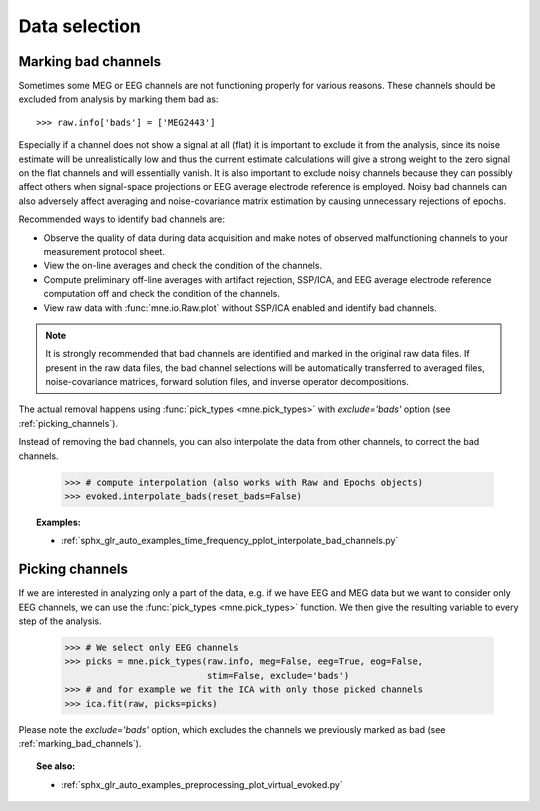 Data selection
==============

.. _marking_bad_channels:

Marking bad channels
--------------------

Sometimes some MEG or EEG channels are not functioning properly
for various reasons. These channels should be excluded from
analysis by marking them bad as::

    >>> raw.info['bads'] = ['MEG2443']

Especially if a channel does not show
a signal at all (flat) it is important to exclude it from the
analysis, since its noise estimate will be unrealistically low and
thus the current estimate calculations will give a strong weight
to the zero signal on the flat channels and will essentially vanish.
It is also important to exclude noisy channels because they can
possibly affect others when signal-space projections or EEG average electrode
reference is employed. Noisy bad channels can also adversely affect
averaging and noise-covariance matrix estimation by causing
unnecessary rejections of epochs.

Recommended ways to identify bad channels are:

- Observe the quality of data during data
  acquisition and make notes of observed malfunctioning channels to
  your measurement protocol sheet.

- View the on-line averages and check the condition of the channels.

- Compute preliminary off-line averages with artifact rejection,
  SSP/ICA, and EEG average electrode reference computation
  off and check the condition of the channels.

- View raw data with :func:`mne.io.Raw.plot` without SSP/ICA
  enabled and identify bad channels.

.. note:: It is strongly recommended that bad channels are identified and
          marked in the original raw data files. If present in the raw data
          files, the bad channel selections will be automatically transferred
          to averaged files, noise-covariance matrices, forward solution
          files, and inverse operator decompositions.

The actual removal happens using :func:`pick_types <mne.pick_types>` with
`exclude='bads'` option (see :ref:`picking_channels`).

Instead of removing the bad channels, you can also interpolate the data from
other channels, to correct the bad channels.

    >>> # compute interpolation (also works with Raw and Epochs objects)
    >>> evoked.interpolate_bads(reset_bads=False)

.. figure:: ../../_images/sphx_glr_plot_interpolate_bad_channels_001.png
   :target: ../../auto_examples/preprocessing/plot_interpolate_bad_channels.html
   :scale: 30%
.. figure:: ../../_images/sphx_glr_plot_interpolate_bad_channels_002.png
   :target: ../../auto_examples/preprocessing/plot_interpolate_bad_channels.html
   :scale: 30%

.. topic:: Examples:

   * :ref:`sphx_glr_auto_examples_time_frequency_pplot_interpolate_bad_channels.py`


.. _picking_channels:

Picking channels
----------------
If we are interested in analyzing only a part of the data,
e.g. if we have EEG and MEG data but we want to consider only EEG channels,
we can use the :func:`pick_types <mne.pick_types>` function.
We then give the resulting variable to every step of the analysis.

    >>> # We select only EEG channels
    >>> picks = mne.pick_types(raw.info, meg=False, eeg=True, eog=False,
                               stim=False, exclude='bads')
    >>> # and for example we fit the ICA with only those picked channels
    >>> ica.fit(raw, picks=picks)

Please note the `exclude='bads'` option, which excludes the channels we previously
marked as bad (see :ref:`marking_bad_channels`).


.. topic:: See also:

   * :ref:`sphx_glr_auto_examples_preprocessing_plot_virtual_evoked.py`
